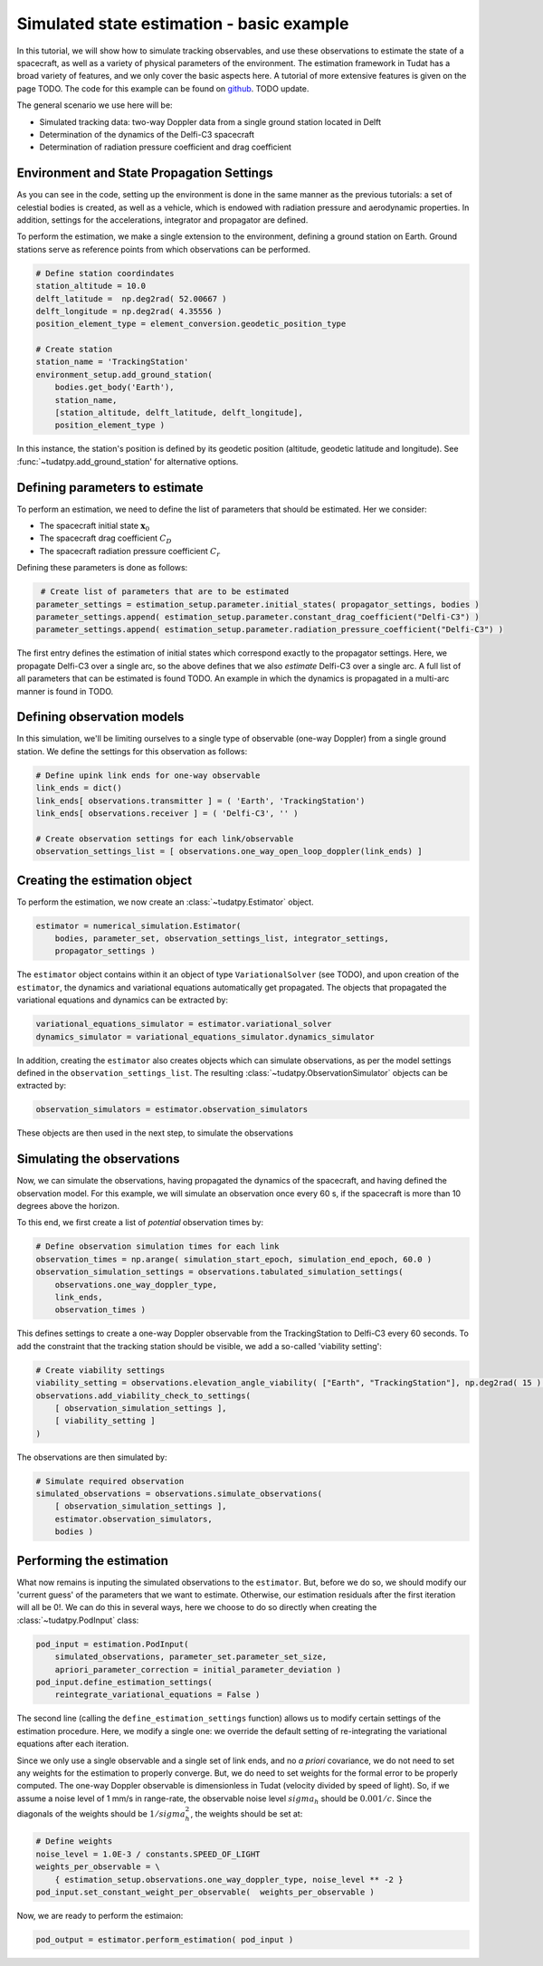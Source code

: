 .. _basic_estimation:

Simulated state estimation - basic example
==========================================

In this tutorial, we will show how to simulate tracking observables, and use these observations to estimate the state of a spacecraft, as well as a variety of physical parameters of the environment. The estimation framework in Tudat has a broad variety of features, and we only cover the basic aspects here. A tutorial of more extensive features is given on the page TODO.  The code for this example can be found on `github <https://github.com/tudat-team/tudatpy-examples/blob/master/propagation/perturbed_satellite_orbit.py>`_. TODO update.

The general scenario we use here will be:

* Simulated tracking data: two-way Doppler data from a single ground station located in Delft
* Determination of the dynamics of the Delfi-C3 spacecraft 
* Determination of radiation pressure coefficient and drag coefficient



Environment and State Propagation Settings
##########################################

As you can see in the code, setting up the environment is done in the same manner as the previous tutorials: a set of celestial bodies is created, as well as a vehicle, which is endowed with radiation pressure and aerodynamic properties. In addition, settings for the accelerations, integrator and propagator are defined.

To perform the estimation, we make a single extension to the environment, defining a ground station on Earth. Ground stations serve as reference points from which observations can be performed.

.. code-block:: python

    # Define station coordindates
    station_altitude = 10.0
    delft_latitude =  np.deg2rad( 52.00667 )
    delft_longitude = np.deg2rad( 4.35556 )
    position_element_type = element_conversion.geodetic_position_type
    
    # Create station
    station_name = 'TrackingStation'
    environment_setup.add_ground_station(
        bodies.get_body('Earth'),
        station_name,
        [station_altitude, delft_latitude, delft_longitude],
        position_element_type )

In this instance, the station's position is defined by its geodetic position (altitude, geodetic latitude and longitude). See :func:`~tudatpy.add_ground_station' for alternative options.

Defining parameters to estimate 
###############################

To perform an estimation, we need to define the list of parameters that should be estimated.  Her we consider:

* The spacecraft initial state :math:`\mathbf{x}_{0}`
* The spacecraft drag coefficient :math:`C_{D}`
* The spacecraft radiation pressure coefficient :math:`C_{r}`

Defining these parameters is done as follows:

.. code-block:: python

     # Create list of parameters that are to be estimated
    parameter_settings = estimation_setup.parameter.initial_states( propagator_settings, bodies )
    parameter_settings.append( estimation_setup.parameter.constant_drag_coefficient("Delfi-C3") )
    parameter_settings.append( estimation_setup.parameter.radiation_pressure_coefficient("Delfi-C3") )
    
The first entry defines the estimation of initial states which correspond exactly to the propagator settings. Here, we propagate Delfi-C3 over a single arc, so the above defines that we also *estimate* Delfi-C3 over a single arc. A full list of all parameters that can be estimated is found TODO. An example in which the dynamics is propagated in a multi-arc manner is found in TODO.

Defining observation models
###########################

In this simulation, we'll be limiting ourselves to a single type of observable (one-way Doppler) from a single ground station. We define the settings for this observation as follows:

.. code-block:: python

    # Define upink link ends for one-way observable
    link_ends = dict()
    link_ends[ observations.transmitter ] = ( 'Earth', 'TrackingStation')
    link_ends[ observations.receiver ] = ( 'Delfi-C3', '' )

    # Create observation settings for each link/observable
    observation_settings_list = [ observations.one_way_open_loop_doppler(link_ends) ]
    
Creating the estimation object
##############################

To perform the estimation, we now create an :class:`~tudatpy.Estimator` object.

.. code-block:: python

    estimator = numerical_simulation.Estimator(
        bodies, parameter_set, observation_settings_list, integrator_settings,
        propagator_settings )
        
The ``estimator`` object contains within it an object of type ``VariationalSolver`` (see TODO), and upon creation of the ``estimator``, the dynamics and variational equations automatically get propagated. The objects that propagated the variational equations and dynamics can be extracted by:

.. code-block:: python

    variational_equations_simulator = estimator.variational_solver
    dynamics_simulator = variational_equations_simulator.dynamics_simulator
    
In addition, creating the ``estimator`` also creates objects which can simulate observations, as per the model settings defined in the ``observation_settings_list``. The resulting :class:`~tudatpy.ObservationSimulator` objects can be extracted by:

.. code-block:: python

    observation_simulators = estimator.observation_simulators

These objects are then used in the next step, to simulate the observations 
    
Simulating the observations
###########################

Now, we can simulate the observations, having propagated the dynamics of the spacecraft, and having defined the observation model. For this example, we will simulate an observation once every 60 s, if the spacecraft is more than 10 degrees above the horizon.

To this end, we first create a list of *potential* observation times by:

.. code-block:: python

    # Define observation simulation times for each link
    observation_times = np.arange( simulation_start_epoch, simulation_end_epoch, 60.0 )
    observation_simulation_settings = observations.tabulated_simulation_settings(
        observations.one_way_doppler_type,
        link_ends,
        observation_times )
        
This defines settings to create a one-way Doppler observable from the TrackingStation to Delfi-C3 every 60 seconds. To add the constraint that the tracking station should be visible, we add a so-called 'viability setting':

.. code-block:: python

    # Create viability settings
    viability_setting = observations.elevation_angle_viability( ["Earth", "TrackingStation"], np.deg2rad( 15 ) )
    observations.add_viability_check_to_settings(
        [ observation_simulation_settings ],
        [ viability_setting ]
    )

The observations are then simulated by:

.. code-block:: python

    # Simulate required observation
    simulated_observations = observations.simulate_observations(
        [ observation_simulation_settings ],
        estimator.observation_simulators,
        bodies )
        
Performing the estimation
#########################

What now remains is inputing the simulated observations to the ``estimator``. But, before we do so, we should modify our 'current guess' of the parameters that we want to estimate. Otherwise, our estimation residuals after the first iteration will all be 0!. We can do this in several ways, here we choose to do so directly when creating the :class:`~tudatpy.PodInput` class:

.. code-block:: python

    pod_input = estimation.PodInput(
        simulated_observations, parameter_set.parameter_set_size,
        apriori_parameter_correction = initial_parameter_deviation )
    pod_input.define_estimation_settings(
        reintegrate_variational_equations = False )
        
The second line (calling the ``define_estimation_settings`` function) allows us to modify certain settings of the estimation procedure. Here, we modify a single one: we override the default setting of re-integrating the variational equations after each iteration.

Since we only use a single observable and a single set of link ends, and no *a priori* covariance, we do not need to set any weights for the estimation to properly converge. But, we do need to set weights for the formal error to be properly computed. The one-way Doppler observable is dimensionless in Tudat (velocity divided by speed of light). So, if we assume a noise level of 1 mm/s in range-rate, the observable noise level :math:`sigma_{h}` should be :math:`0.001/c`. Since the diagonals of the weights should be :math:`1/sigma_{h}^{2}`, the weights should be set at:

.. code-block:: python

    # Define weights
    noise_level = 1.0E-3 / constants.SPEED_OF_LIGHT
    weights_per_observable = \
        { estimation_setup.observations.one_way_doppler_type, noise_level ** -2 }
    pod_input.set_constant_weight_per_observable(  weights_per_observable )


Now, we are ready to perform the estimaion:

.. code-block:: python

    pod_output = estimator.perform_estimation( pod_input )





























